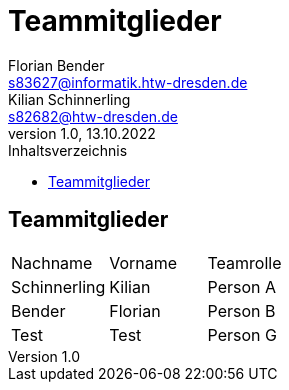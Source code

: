 = Teammitglieder
Florian Bender <s83627@informatik.htw-dresden.de>; Kilian Schinnerling <s82682@htw-dresden.de>
1.0, 13.10.2022 
:toc: 
:toc-title: Inhaltsverzeichnis
:source-highlighter: rouge
:imagesdir: images
// Platzhalter für weitere Dokumenten-Attribute 

== Teammitglieder
[#form-table]
[cols="3*"] 
|=== 
|Nachname |Vorname |Teamrolle
|Schinnerling |Kilian |Person A
|Bender |Florian |Person B
|Test |Test |Person G
|===